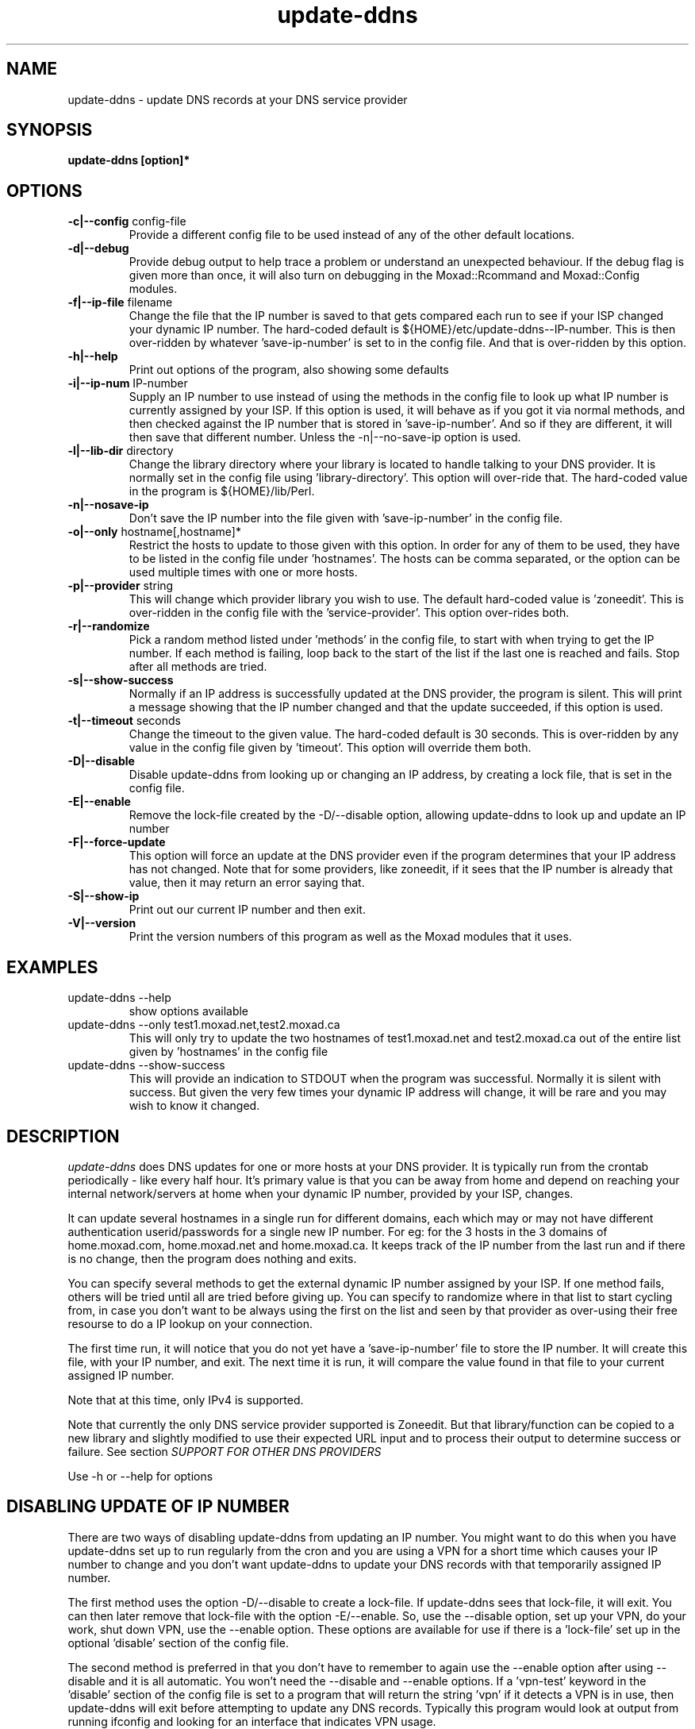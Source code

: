 .TH update-ddns 1
.SH NAME
update-ddns \- update DNS records at your DNS service provider
.SH SYNOPSIS
.B update-ddns [option]*
.SH OPTIONS
.TP
\fB-c|--config\fR config-file
Provide a different config file to be used instead of any of the other
default locations.
.TP
\fB\-d|--debug\fR
Provide debug output to help trace a problem or understand an unexpected
behaviour. If the debug flag is given more than once, it will also turn on
debugging in the Moxad::Rcommand and Moxad::Config modules.
.TP
\fB-f|--ip-file\fR filename
Change the file that the IP number is saved to that gets compared each run
to see if your ISP changed your dynamic IP number. The hard-coded default
is ${HOME}/etc/update-ddns--IP-number. This is then over-ridden by
whatever 'save-ip-number' is set to in the config file. And that is
over-ridden by this option.
.TP
\fB\-h|--help\fR
Print out options of the program, also showing some defaults
.TP
\fB\-i|--ip-num\fR IP-number
Supply an IP number to use instead of using the methods in the config file
to look up what IP number is currently assigned by your ISP. If this
option is used, it will behave as if you got it via normal methods, and
then checked against the IP number that is stored in 'save-ip-number'. And
so if they are different, it will then save that different number. Unless
the -n|--no-save-ip option is used.
.TP
\fB\-l|--lib-dir\fR directory
Change the library directory where your library is located to handle
talking to your DNS provider. It is normally set in the config file
using 'library-directory'. This option will over-ride that. The hard-coded value
in the program is ${HOME}/lib/Perl.
.TP
\fB\-n|--nosave-ip\fR
Don't save the IP number into the file given with 'save-ip-number' in the
config file.
.TP
\fB\-o|--only\fR hostname[,hostname]*
Restrict the hosts to update to those given with this option. In order for
any of them to be used, they have to be listed in the config file
under 'hostnames'. The hosts can be comma separated, or the option can be used
multiple times with one or more hosts.
.TP
\fB\-p|--provider\fR string
This will change which provider library you wish to use. The default
hard-coded value is 'zoneedit'. This is over-ridden in the config file
with the 'service-provider'. This option over-rides both.
.TP
\fB\-r|--randomize\fR
Pick a random method listed under 'methods' in the config file, to start
with when trying to get the IP number. If each method is failing, loop
back to the start of the list if the last one is reached and fails. Stop
after all methods are tried.
.TP
\fB\-s|--show-success\fR
Normally if an IP address is successfully updated at the DNS provider, the
program is silent. This will print a message showing that the IP number
changed and that the update succeeded, if this option is used.
.TP
\fB\-t|--timeout\fR seconds
Change the timeout to the given value. The hard-coded default is 30
seconds. This is over-ridden by any value in the config file given by 'timeout'.
This option will override them both.
.TP
\fB\-D|--disable\fR
Disable update-ddns from looking up or changing an IP address, by creating
a lock file, that is set in the config file.
.TP
\fB\-E|--enable\fR
Remove the lock-file created by the -D/--disable option, allowing
update-ddns to look up and update an IP number
.TP
\fB\-F|--force-update\fR
This option will force an update at the DNS provider even if the program
determines that your IP address has not changed. Note that for some
providers, like zoneedit, if it sees that the IP number is already that
value, then it may return an error saying that.
.TP
\fB\-S|--show-ip\fR
Print out our current IP number and then exit.
.TP
\fB\-V|--version\fR
Print the version numbers of this program as well as the Moxad modules
that it uses.
.SH EXAMPLES
.TP
update-ddns --help
show options available
.TP
update-ddns --only test1.moxad.net,test2.moxad.ca
This will only try to update the two hostnames of test1.moxad.net and
test2.moxad.ca out of the entire list given by 'hostnames' in the
config file
.TP
update-ddns --show-success
This will provide an indication to STDOUT when the program was
successful. Normally it is silent with success. But given the very few
times your dynamic IP address will change, it will be rare and you may
wish to know it changed.
.SH DESCRIPTION
.I update-ddns
does DNS updates for one or more hosts at your DNS provider.
It is typically run from the crontab periodically - like every half hour.
It's primary value is that you can be away from home and depend on
reaching your internal network/servers at home when your dynamic IP
number, provided by your ISP, changes.
.PP
It can update several hostnames in a single run for different domains,
each which may or may not have different authentication userid/passwords
for a single new IP number. For eg: for the 3 hosts in the 3 domains of
home.moxad.com, home.moxad.net and home.moxad.ca. It keeps track of the IP
number from the last run and if there is no change, then the program does
nothing and exits.
.PP
You can specify several methods to get the external dynamic IP number
assigned by your ISP. If one method fails, others will be tried until all
are tried before giving up. You can specify to randomize where in that
list to start cycling from, in case you don't want to be always using the
first on the list and seen by that provider as over-using their free
resourse to do a IP lookup on your connection.
.PP
The first time run, it will notice that you do not yet have
a 'save-ip-number' file to store the IP number. It will create this file,
with your IP number, and exit. The next time it is run, it will compare
the value found in that file to your current assigned IP number.
.PP
Note that at this time, only IPv4 is supported.
.PP
Note that currently the only DNS service provider supported is Zoneedit.
But that library/function can be copied to a new library and slightly
modified to use their expected URL input and to process their output to
determine success or failure.  See section \fISUPPORT FOR OTHER DNS PROVIDERS\fR
.PP
Use -h or --help for options
.SH DISABLING UPDATE OF IP NUMBER
There are two ways of disabling update-ddns from updating
an IP number. You might want to do this when you have update-ddns set up
to run regularly from the cron and you are using a VPN for a short time
which causes your IP number to change and you don't want update-ddns to
update your DNS records with that temporarily assigned IP number.
.PP
The first method uses the option -D/--disable to create a lock-file. If
update-ddns sees that lock-file, it will exit. You can then later remove
that lock-file with the option -E/--enable. So, use the --disable option,
set up your VPN, do your work, shut down VPN, use the --enable option.
These options are available for use if there is a 'lock-file' set up in
the optional 'disable' section of the config file.
.PP
The second method is preferred in that you don't have to remember to again
use the --enable option after using --disable and it is all automatic. You
won't need the --disable and --enable options. If a 'vpn-test' keyword in
the 'disable' section of the config file is set to a program that will
return the string 'vpn' if it detects a VPN is in use, then update-ddns
will exit before attempting to update any DNS records. Typically this
program would look at output from running ifconfig and looking for an
interface that indicates VPN usage.
.SH SUPPORT FOR OTHER DNS PROVIDERS
The config file specifies a 'service-provider'. It can be any string,
ideally the name of your provider. For eg: 'zoneedit'. It uses this string
to look for the library <string>.pl in the directory given in the config
file with 'library-directory' and then dynamically loads it.
.PP
That library file is expected to have a function called update_ddns(). In
this way, this code base can remain the same while someone can create
their own new library/function that is specific for their provider and
their API.
.PP
To create a new library for your provider (if it is not provided here),
you can just copy the existing zoneedit.pl library and make a small number
of changes to match their expected input URL, and process their output
returned to determine success or failure. It is expected that 90% of the
code in the new copied library can remain untouched. Call that new library
a meaningful name and point your config file to it by changing 'service-provider'.
.SH DNS PROVIDER LIBRARY API
The API for the library to talk to your DNS provider is that the inputs are:
.PP
   \fBuserid, password, hostname-to-update, new-IP-address, timeout\fR
.PP
The output is either 0 (OK) or 1 (not OK).
.PP
If it is not OK (1), it is expected that error messages will be sent to
STDERR
.PP
At this time of creation, the only provided library is zoneedit.pl which
understands their API. That function can be used as a guide for creating
other library functions for other providers which should only differ in
the (REST) URL that is sent, and processing the output back to determine
success or failure.
.PP
The directory where the library is found is given in the config file with 'library-directory'.
.SH REQUIREMENTS
.I update-ddns
uses the Moxad::Config module to handle human-readable config files. This
is available at https://github.com/rjwhite/Perl-config-module
.PP
.I update-ddns
uses the Moxad::Rcommand module to separate STDIN and STDERR into separate
streams and to handle a timeout to avoid hung services. This is available
at https://github.com/rjwhite/Perl-run-command
.SH CONFIG FILE
The program looks in several places to find the config file. Of the list
of places it finds a config file, it will use the last on the list that
has an existing file. That list of places to look is:
.PP
    - ${HOME}/.config/update-ddns/update-ddns.conf
    - The environment variable UPDATE_DDNS_CONFIG_FILE
    - update-ddns.conf in the current directory
    - given by option -c or --config
.PP
So the -c or --config option will over-ride any other config files found
if the file exists.
.SH Config file example
.nf
# The userid and password are arrays.  The size is determined by the
# size of the data given by the hostnames.  If the number of values
# given by the userid or password is less than the number of hostnames,
# then the missing values will be filled with the last given value.
# So, if the userid is the same for say 3 hostnames, but each hostname
# to be updated has a different password, then only one value need be
# given for the userid.

authentication:
    userid   (array)    = my_userid
    password (array)    = API-password-1, \\
                          API-password-2, \\
                          API-password-3

# These are methods to use to get the IP number assigned by our ISP.
# If randomize-methods is set to yes, then the program will pick
# a method at random to start at.  If it does not get a result that
# looks like an IP number then another method will be tried, until
# all are tried and fail.

get-ip-number:
    methods  (array)    = curl -s icanhazip.com, \\
                          curl -s ifconfig.me, \\
                          curl -s 'https://api.ipify.org', \\
                          curl -s 'http://checkip.dyndns.org' | \\
                             sed 's/.*Current IP Address: \([0-9\.]*\).*/\1/g'
    randomize-methods   = yes

hosts:
    hostnames (array)   = home.my-domain.ca, \\
                          home.my-domain.com, \\
                          home.my-domain.net

files:
    save-ip-number      = /home/my-userid/etc/update-ddns--IP-number
    library-directory   = /home/my-userid/lib/Perl
    log-file            = /home/my-userid/logs/update-ddns.log

# The 'service-provider' is the name of the library found in your 
# library-directory.  So 'zoneedit' will be zoneedit.pl
# You can call it anything you want but it is recommended that it
# be a meaningful name to represent your DNS provider

protocol:
    service-provider    = zoneedit

timeout:
    timeout             = 20

# two (optional) methods for disabling update-ddns from upating the IP if
# it appears changed.  You might want to use either of these if you have
# update-ddns set up to automatically run from the crontab, but you
# occasionally use a VPN which causes your IP to temporarily change
# The 'lock-file' method utilizes the -E/--enable and -D/--disable options.
# The 'vpn-test' method runs a program and if it returns 'vpn', then it
# will cause update-ddns to not update a changed IP number.

disable:
    lock-file           = /home/my-userid/etc/disable-update-ddns-lockfile
    vpn-test            = /home/my-userid/bin/test-for-vpn
.fi
.SH ENVIRONMENT VARIABLES
UPDATE_DDNS_CONFIG_FILE
.br
If the environment variable \fIUPDATE_DDNS_CONFIG_FILE\fR is set,
and if the file exists, it will be used instead of the default
${HOME}/.config/update-ddns/update-ddns.conf - unless it is over-ridden
by the config file \fIupdate-ddns.conf\fR in the current directory, or if the
options -c or --config is used.
.SH AUTHOR
RJ White
.br
rj.white@moxad.com
.br
Moxad Enterprises Inc.
